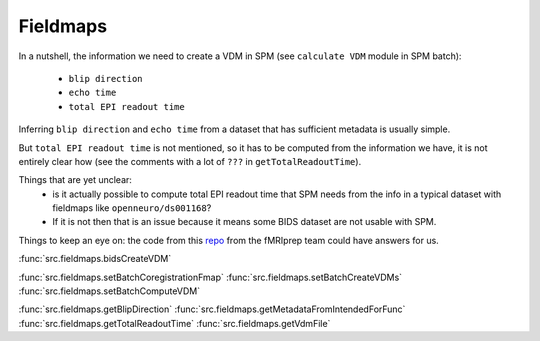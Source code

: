 .. _fieldmaps:

Fieldmaps
*********

In a nutshell, the information we need to create a VDM in SPM (see ``calculate VDM`` module in SPM batch):

    - ``blip direction``
    - ``echo time``
    - ``total EPI readout time``

Inferring ``blip direction`` and ``echo time`` from a dataset that has sufficient metadata is usually simple.

But ``total EPI readout time`` is not mentioned, so it has to be computed from the information we have,
it is not entirely clear how (see the comments with a lot of ``???`` in ``getTotalReadoutTime``).

Things that are yet unclear:
    - is it actually possible to compute total EPI readout time that SPM needs
      from the info in a typical dataset with fieldmaps like ``openneuro/ds001168``?
    - If it is not then that is an issue because it means some BIDS dataset are not usable with SPM.

Things to keep an eye on: the code from this `repo <https://github.com/nipreps/sdcflows>`_
from the fMRIprep team could have answers for us.

:func:`src.fieldmaps.bidsCreateVDM`

:func:`src.fieldmaps.setBatchCoregistrationFmap`
:func:`src.fieldmaps.setBatchCreateVDMs`
:func:`src.fieldmaps.setBatchComputeVDM`

:func:`src.fieldmaps.getBlipDirection`
:func:`src.fieldmaps.getMetadataFromIntendedForFunc`
:func:`src.fieldmaps.getTotalReadoutTime`
:func:`src.fieldmaps.getVdmFile`
